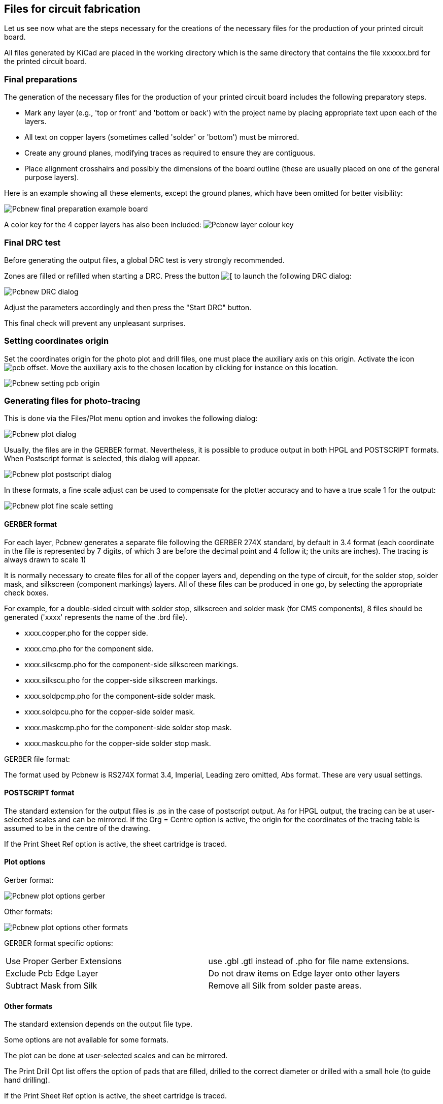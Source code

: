 == Files for circuit fabrication

Let us see now what are the steps necessary for the creations of the necessary files for the production of your printed circuit board.

All files generated by KiCad are placed in the working directory which is the same directory that contains the file xxxxxx.brd for the printed circuit board.

=== Final preparations

The generation of the necessary files for the production of your printed circuit board includes the following preparatory steps.

* Mark any layer (e.g., 'top or front' and 'bottom or back') with the project name by placing appropriate text upon each of the layers.
* All text on copper layers (sometimes called 'solder' or 'bottom') must be mirrored.
* Create any ground planes, modifying traces as required to ensure they are contiguous.
* Place alignment crosshairs and possibly the dimensions of the board outline (these are usually placed on one of the general purpose layers).

Here is an example showing all these elements, except the ground planes, which have been omitted for better visibility:

image:images/Pcbnew_final_preparation_example_board.png[]

A color key for the 4 copper layers has also been included:
image:images/Pcbnew_layer_colour_key.png[]

=== Final DRC test

Before generating the output files, a global DRC test is very
strongly recommended.

Zones are filled or refilled when starting a DRC. Press the button
image:images/icons/drc.png[[]
to launch the following DRC dialog:

image:images/Pcbnew_DRC_dialog.png[]

Adjust the parameters accordingly and then press the "Start DRC" button.

This final check will prevent any unpleasant surprises.

=== Setting coordinates origin

Set the coordinates origin for the photo plot and drill files, one
must place the auxiliary axis on this origin. Activate the icon
image:images/icons/pcb_offset.png[]. Move the auxiliary axis to the
chosen location by clicking for instance on this location.

image:images/Pcbnew_setting_pcb_origin.png[]

=== Generating files for photo-tracing

This is done via the Files/Plot menu option and invokes the following
dialog:

image:images/Pcbnew_plot_dialog.png[]

Usually, the files are in the GERBER format. Nevertheless, it is
possible to produce output in both HPGL and POSTSCRIPT formats. When
Postscript format is selected, this dialog will appear.

image:images/Pcbnew_plot_postscript_dialog.png[]

In these formats, a fine scale adjust can be used to compensate for
the plotter accuracy and to have a true scale 1 for the output:

image:images/Pcbnew_plot_fine_scale_setting.png[]

==== GERBER format

For each layer, Pcbnew generates a separate file following the
GERBER 274X standard, by default in 3.4 format  (each coordinate in
the file is represented by 7 digits, of which 3 are before the
decimal point and 4 follow it; the units are inches). The tracing is
always drawn to scale 1)

It is normally necessary to create files for all of the copper
layers and, depending on the type of circuit, for the solder stop,
solder mask, and silkscreen (component markings) layers. All of
these files can be produced in one go, by selecting the appropriate
check boxes.

For example, for a double-sided circuit with solder stop, silkscreen
and solder mask (for CMS components), 8 files should be generated
('xxxx' represents the name of the .brd file).

* xxxx.copper.pho for the copper side.
* xxxx.cmp.pho for the component side.
* xxxx.silkscmp.pho for the component-side silkscreen markings.
* xxxx.silkscu.pho for the copper-side silkscreen markings.
* xxxx.soldpcmp.pho for the component-side solder mask.
* xxxx.soldpcu.pho for the copper-side solder mask.
* xxxx.maskcmp.pho for the component-side solder stop mask.
* xxxx.maskcu.pho for the copper-side solder stop mask.

GERBER file format:

The format used by Pcbnew is RS274X format 3.4, Imperial, Leading
zero omitted, Abs format. These are very usual settings.

==== POSTSCRIPT format

The standard extension for the output files is .ps in the case of
postscript output. As for HPGL output, the tracing can be at
user-selected scales and can be mirrored. If the Org = Centre option
is active, the origin for the coordinates of the tracing table is
assumed to be in the centre of the drawing.

If the Print Sheet Ref option is active, the sheet cartridge is traced.

==== Plot options

Gerber format:

image:images/Pcbnew_plot_options_gerber.png[]

Other formats:

image:images/Pcbnew_plot_options_other_formats.png[]

GERBER format specific options:

[cols="1,1"]
|=====
| Use Proper Gerber Extensions
| use .gbl .gtl instead of .pho for file name extensions.
| Exclude Pcb Edge Layer
| Do not draw items on Edge layer onto other layers
| Subtract Mask from Silk
| Remove all Silk from solder paste areas.
|=====

==== Other formats

The standard extension depends on the output file type.

Some options are not available for some formats.

The plot can be done at user-selected scales and can be mirrored.

The Print Drill Opt list offers the option of pads that are filled,
drilled to the correct diameter or drilled with a small hole (to
guide hand drilling).

If the Print Sheet Ref option is active, the sheet cartridge is traced.

=== Global clearance settings for the solder stop and the solder paste mask

Mask clearance values can be set globally for the solder mask
layers and the solder paste layers. These clearances can be set
at the following levels.

* At pads level.
* At footprint level.
* Globally.

And Pcbnew uses by priority order.

* Pad values. If null:
* Footprint values. If null:
* Global values.

==== Access

The menu option for this is available via the Dimensions menu:

image:images/Pcbnew_pad_mask_clearance_menu_item.png[]

The dialog box is the following:

image:images/Pcbnew_pad_mask_settings_dialog.png[]

==== Solder mask clearance

A value near to 0.2 mm is usually good. This value is positive
because the mask is usually bigger than the pad.

One can set a minimum value for the solder mask width, between 2 pads.

If the actual value is smaller than the minimum value, the 2 solder
mask shapes will be merged.

==== Solder paste clearance

The final clearance is the sum of the solder paste clearance and a
percentage of the pad size.

This value is negative because the mask is usually smaller than the
pad.

=== Generating drill files

The creation of a drill file xxxxxx.drl following the EXCELLON
standard is always necessary.

One can also produce an optional drill report, and an optional drill
map.

* The drill map can be plotted using several formats
* The drill report is a plain text file).

The generation of these files is controlled via
* the "Create Drill File" button.
* or the Files/Fabrication Outputs/Drill file menu selection.

The Drill tools dialog box will be the following:

image:images/Pcbnew_drill_file_dialog.png[]

For setting the coordinate origin, the following dialog box is used:

image:images/Pcbnew_drill_origin_setting.png[]

* Absolute: absolute coordinate system is used.
* Auxiliary axis: coordinates are relative to the auxiliary axis
  (use the icon (right toolbar) to set it.

=== Generating cabling documentation

To produce cabling documentation files, the component and copper
silkscreen layers can be traced. Usually, just the component-side
silkscreen markings are sufficient for cabling a PCB. If the
copper-side silkscreen is used, the text it contains should be
mirrored in order to be readable.

=== Generation of files for automatic component insertion

This option is accessed via the Postprocess/Create Cmp file menu
option. However, no file will be generated unless at least one
module has the Normal+Insert attribute activated (see Editing
Modules). One or two files will be produced, depending upon whether
insertable components are present on one or both sides of the PCB. A
dialogue box will display the names of the file(s) created.

=== Advanced tracing options

The options described below (part of the Files/Plot dialogue) allow
for fine-grained control of the tracing process. They are
particularly useful when printing the silkscreen markings for
cabling documentation.

image:images/Pcbnew_advanced_tracing_options.png[]

The available options are:
[cols="1,2"]
|======
|Use Proper Gerber  Extensions
|GERBER format specific.
When creating files, use specific extensions foe each file.
If disabled the Gerber file extension is .pho
|Exclude pcb edge layer
|GERBER format specific.
Do not plot graphic items on edge layer.
|Print Sheet Ref
|Trace sheet outline and the cartridge.
|Print Pads on Silkscreen
|Enables/disables printing of pad outlines on the silkscreen layers (if the pads have already been declared to appear on these layers). In fact useful for preventing any pads from being printed, in the disabled mode.
|Print Module Value
|Enables printing of VALUE text on the silkscreen.
|Print Module Reference
|Enables printing of the REFERENCE text on the silkscreen.
|Print other module texts
|Enables the printing of other text fields on the silkscreen.
|Force Print Invisible Texts
|Forces printing of fields (reference, value) declared as invisible. In combination with Print Module Reference and Print Module Value, this option enables production of documents for guiding cabling and repair. These options have proven necessary for circuits using components that are too small (CMS) to allow readable placement of two separate text fields.
|======
